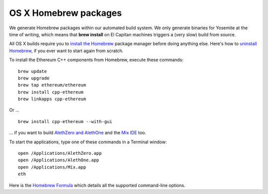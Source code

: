 
OS X Homebrew packages
--------------------------------------------------------------------------------

We generate Homebrew packages within our automated build system.  We only
generate binaries for Yosemite at the time of writing, which means that
**brew install** on El Capitan machines triggers a (very slow) build from source.

All OS X builds require you to `install the Homebrew <http://brew.sh>`_
package manager before doing anything else.  Here's how to `uninstall Homebrew
<https://github.com/Homebrew/homebrew/blob/master/share/doc/homebrew/FAQ.md#how-do-i-uninstall-homebrew>`_,
if you ever want to start again from scratch.  

To install the Ethereum C++ components from Homebrew, execute these commands: ::

    brew update
    brew upgrade
    brew tap ethereum/ethereum
    brew install cpp-ethereum
    brew linkapps cpp-ethereum

Or ... ::

    brew install cpp-ethereum --with-gui

... if you want to build
`AlethZero and AlethOne <https://github.com/ethereum/alethzero>`_ and
the `Mix IDE <https://github.com/ethereum/wiki/wiki/Mix:-The-DApp-IDE>`_ too.

To start the applications, type one of these commands in a Terminal window: ::

    open /Applications/AlethZero.app
    open /Applications/AlethOne.app
    open /Applications/Mix.app
    eth

Here is the `Homebrew Formula
<https://github.com/ethereum/homebrew-ethereum/blob/master/cpp-ethereum.rb>`_
which details all the supported command-line options.